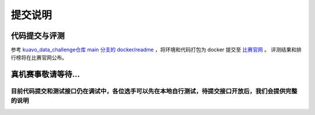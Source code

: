 .. _submit:
 
**********
提交说明
**********


代码提交与评测
~~~~~~~~~~~~~~~~~~~~~~~~~~~~~~~~~~~~~~~~~~~~~

参考 `kuavo_data_challenge仓库 main 分支的 docker/readme <https://github.com/LejuRobotics/kuavo_data_challenge/blob/main/docker/readme.md>`_ ，将环境和代码打包为 docker 提交至 `比赛官网 <https://tianchi.aliyun.com/competition/entrance/532415>`_ 。
评测结果和排行榜将在比赛官网公布。



真机赛事敬请等待...
~~~~~~~~~~~~~~~~~~~~~~~~~~~~~~~~~~~~~~~~~~~~~

目前代码提交和测试接口仍在调试中，各位选手可以先在本地自行测试，待提交接口开放后，我们会提供完整的说明
===============================================================================================================